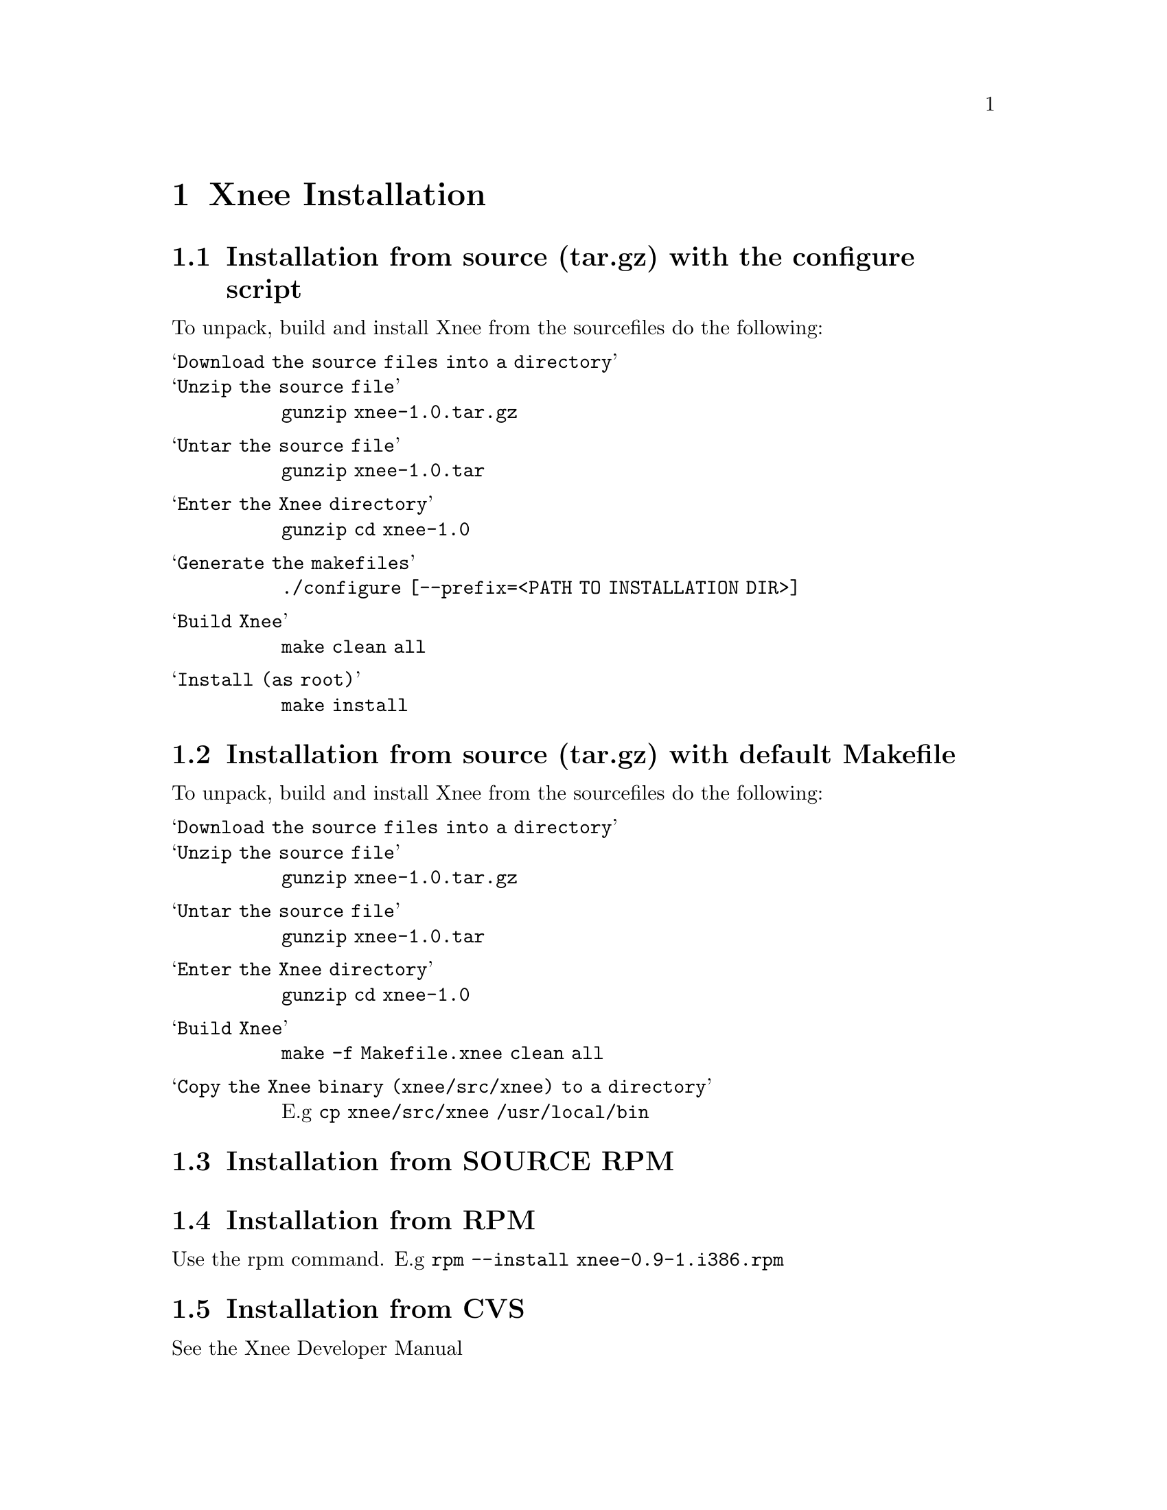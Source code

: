 @node Installation, Examples, Usage, top
@chapter Xnee Installation

@section Installation from source (tar.gz) with the configure script
To unpack, build and install Xnee from the sourcefiles do the following:
@table @samp
@item Download the source files into a directory

@item Unzip the source file
@code{gunzip xnee-1.0.tar.gz}

@item Untar the source file
@code{gunzip xnee-1.0.tar}

@item Enter the Xnee directory
@code{gunzip cd xnee-1.0}

@item Generate the makefiles
@code{./configure [--prefix=<PATH TO INSTALLATION DIR>]}

@item Build Xnee
@code{make clean all}

@item Install (as root)
@code{make install}
@end table


@section Installation from source (tar.gz) with default Makefile
To unpack, build and install Xnee from the sourcefiles do the following:
@table @samp
@item Download the source files into a directory

@item Unzip the source file
@code{gunzip xnee-1.0.tar.gz}

@item Untar the source file
@code{gunzip xnee-1.0.tar}

@item Enter the Xnee directory
@code{gunzip cd xnee-1.0}

@item Build Xnee
@code{make -f Makefile.xnee clean all}

@item Copy the Xnee binary (xnee/src/xnee) to a directory
E.g 
@code{cp xnee/src/xnee /usr/local/bin}

@end table



@section Installation from SOURCE RPM


@section Installation from RPM
Use the rpm command.
E.g
@code{rpm --install xnee-0.9-1.i386.rpm}

@section Installation from CVS
See the Xnee Developer Manual



@chapter Deinstallation
